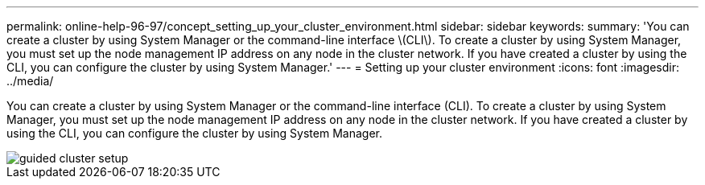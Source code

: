 ---
permalink: online-help-96-97/concept_setting_up_your_cluster_environment.html
sidebar: sidebar
keywords: 
summary: 'You can create a cluster by using System Manager or the command-line interface \(CLI\). To create a cluster by using System Manager, you must set up the node management IP address on any node in the cluster network. If you have created a cluster by using the CLI, you can configure the cluster by using System Manager.'
---
= Setting up your cluster environment
:icons: font
:imagesdir: ../media/

[.lead]
You can create a cluster by using System Manager or the command-line interface (CLI). To create a cluster by using System Manager, you must set up the node management IP address on any node in the cluster network. If you have created a cluster by using the CLI, you can configure the cluster by using System Manager.

image::../media/guided_cluster_setup.gif[]
